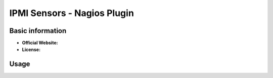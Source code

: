 .. _ipmi-sensors-plugin-index:

IPMI Sensors - Nagios Plugin
============================

Basic information
-----------------

- **Official Website:**
- **License:**

Usage
-----

